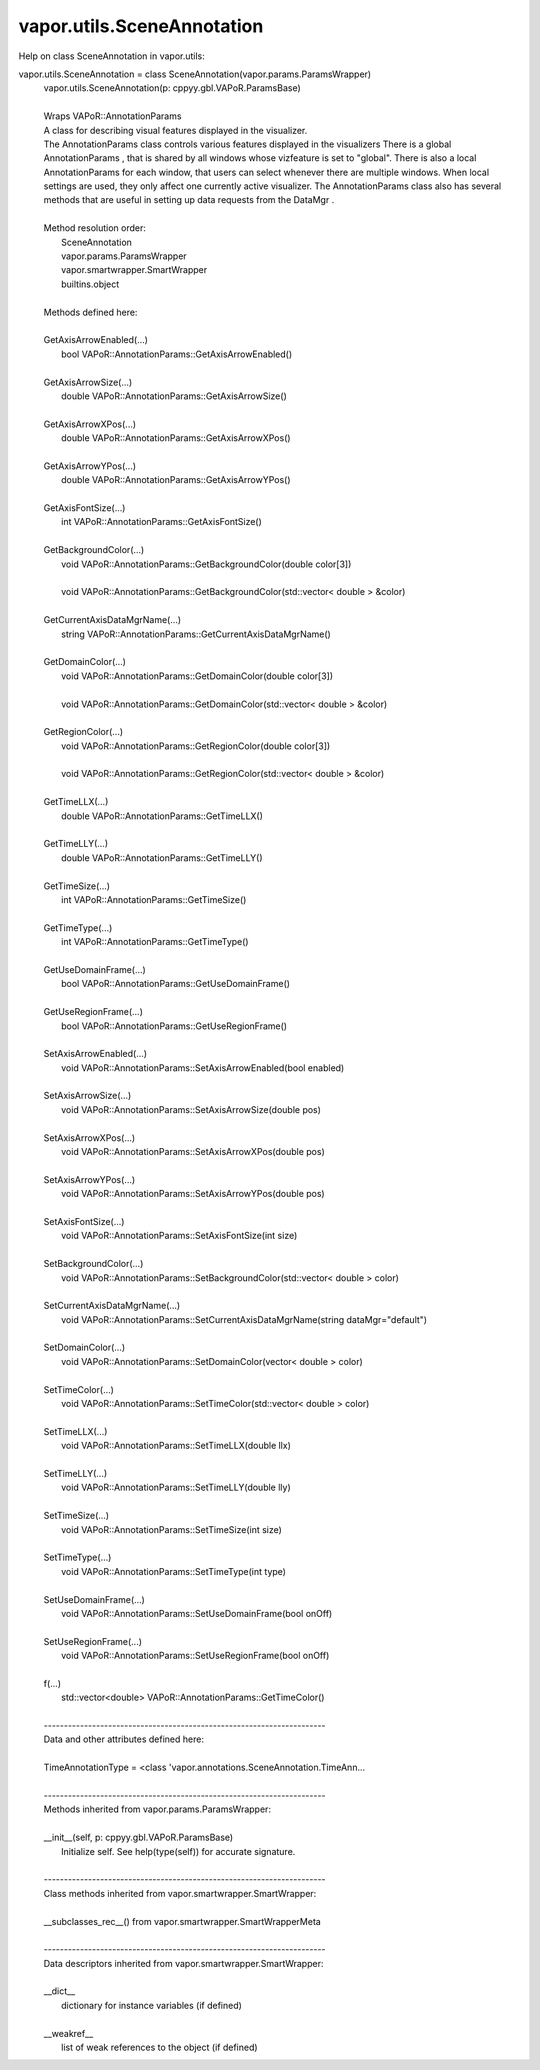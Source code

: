 .. _vapor.utils.SceneAnnotation:


vapor.utils.SceneAnnotation
---------------------------


Help on class SceneAnnotation in vapor.utils:

vapor.utils.SceneAnnotation = class SceneAnnotation(vapor.params.ParamsWrapper)
 |  vapor.utils.SceneAnnotation(p: cppyy.gbl.VAPoR.ParamsBase)
 |  
 |  Wraps VAPoR::AnnotationParams
 |  A class for describing visual features displayed in the visualizer.
 |  The AnnotationParams class controls various features displayed in the visualizers There is a global AnnotationParams , that is shared by all windows whose vizfeature is set to "global". There is also a local AnnotationParams for each window, that users can select whenever there are multiple windows. When local settings are used, they only affect one currently active visualizer. The AnnotationParams class also has several methods that are useful in setting up data requests from the DataMgr .
 |  
 |  Method resolution order:
 |      SceneAnnotation
 |      vapor.params.ParamsWrapper
 |      vapor.smartwrapper.SmartWrapper
 |      builtins.object
 |  
 |  Methods defined here:
 |  
 |  GetAxisArrowEnabled(...)
 |      bool VAPoR::AnnotationParams::GetAxisArrowEnabled()
 |  
 |  GetAxisArrowSize(...)
 |      double VAPoR::AnnotationParams::GetAxisArrowSize()
 |  
 |  GetAxisArrowXPos(...)
 |      double VAPoR::AnnotationParams::GetAxisArrowXPos()
 |  
 |  GetAxisArrowYPos(...)
 |      double VAPoR::AnnotationParams::GetAxisArrowYPos()
 |  
 |  GetAxisFontSize(...)
 |      int VAPoR::AnnotationParams::GetAxisFontSize()
 |  
 |  GetBackgroundColor(...)
 |      void VAPoR::AnnotationParams::GetBackgroundColor(double color[3])
 |      
 |      void VAPoR::AnnotationParams::GetBackgroundColor(std::vector< double > &color)
 |  
 |  GetCurrentAxisDataMgrName(...)
 |      string VAPoR::AnnotationParams::GetCurrentAxisDataMgrName()
 |  
 |  GetDomainColor(...)
 |      void VAPoR::AnnotationParams::GetDomainColor(double color[3])
 |      
 |      void VAPoR::AnnotationParams::GetDomainColor(std::vector< double > &color)
 |  
 |  GetRegionColor(...)
 |      void VAPoR::AnnotationParams::GetRegionColor(double color[3])
 |      
 |      void VAPoR::AnnotationParams::GetRegionColor(std::vector< double > &color)
 |  
 |  GetTimeLLX(...)
 |      double VAPoR::AnnotationParams::GetTimeLLX()
 |  
 |  GetTimeLLY(...)
 |      double VAPoR::AnnotationParams::GetTimeLLY()
 |  
 |  GetTimeSize(...)
 |      int VAPoR::AnnotationParams::GetTimeSize()
 |  
 |  GetTimeType(...)
 |      int VAPoR::AnnotationParams::GetTimeType()
 |  
 |  GetUseDomainFrame(...)
 |      bool VAPoR::AnnotationParams::GetUseDomainFrame()
 |  
 |  GetUseRegionFrame(...)
 |      bool VAPoR::AnnotationParams::GetUseRegionFrame()
 |  
 |  SetAxisArrowEnabled(...)
 |      void VAPoR::AnnotationParams::SetAxisArrowEnabled(bool enabled)
 |  
 |  SetAxisArrowSize(...)
 |      void VAPoR::AnnotationParams::SetAxisArrowSize(double pos)
 |  
 |  SetAxisArrowXPos(...)
 |      void VAPoR::AnnotationParams::SetAxisArrowXPos(double pos)
 |  
 |  SetAxisArrowYPos(...)
 |      void VAPoR::AnnotationParams::SetAxisArrowYPos(double pos)
 |  
 |  SetAxisFontSize(...)
 |      void VAPoR::AnnotationParams::SetAxisFontSize(int size)
 |  
 |  SetBackgroundColor(...)
 |      void VAPoR::AnnotationParams::SetBackgroundColor(std::vector< double > color)
 |  
 |  SetCurrentAxisDataMgrName(...)
 |      void VAPoR::AnnotationParams::SetCurrentAxisDataMgrName(string dataMgr="default")
 |  
 |  SetDomainColor(...)
 |      void VAPoR::AnnotationParams::SetDomainColor(vector< double > color)
 |  
 |  SetTimeColor(...)
 |      void VAPoR::AnnotationParams::SetTimeColor(std::vector< double > color)
 |  
 |  SetTimeLLX(...)
 |      void VAPoR::AnnotationParams::SetTimeLLX(double llx)
 |  
 |  SetTimeLLY(...)
 |      void VAPoR::AnnotationParams::SetTimeLLY(double lly)
 |  
 |  SetTimeSize(...)
 |      void VAPoR::AnnotationParams::SetTimeSize(int size)
 |  
 |  SetTimeType(...)
 |      void VAPoR::AnnotationParams::SetTimeType(int type)
 |  
 |  SetUseDomainFrame(...)
 |      void VAPoR::AnnotationParams::SetUseDomainFrame(bool onOff)
 |  
 |  SetUseRegionFrame(...)
 |      void VAPoR::AnnotationParams::SetUseRegionFrame(bool onOff)
 |  
 |  f(...)
 |      std::vector<double> VAPoR::AnnotationParams::GetTimeColor()
 |  
 |  ----------------------------------------------------------------------
 |  Data and other attributes defined here:
 |  
 |  TimeAnnotationType = <class 'vapor.annotations.SceneAnnotation.TimeAnn...
 |  
 |  ----------------------------------------------------------------------
 |  Methods inherited from vapor.params.ParamsWrapper:
 |  
 |  __init__(self, p: cppyy.gbl.VAPoR.ParamsBase)
 |      Initialize self.  See help(type(self)) for accurate signature.
 |  
 |  ----------------------------------------------------------------------
 |  Class methods inherited from vapor.smartwrapper.SmartWrapper:
 |  
 |  __subclasses_rec__() from vapor.smartwrapper.SmartWrapperMeta
 |  
 |  ----------------------------------------------------------------------
 |  Data descriptors inherited from vapor.smartwrapper.SmartWrapper:
 |  
 |  __dict__
 |      dictionary for instance variables (if defined)
 |  
 |  __weakref__
 |      list of weak references to the object (if defined)

